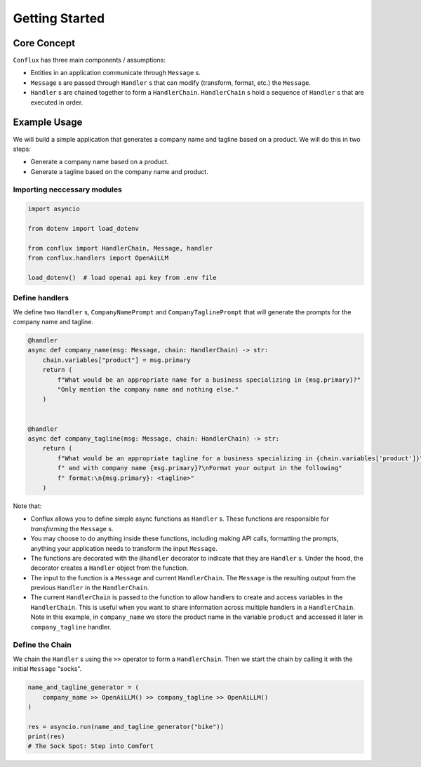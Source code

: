 
===============
Getting Started
===============

Core Concept
------------

.. mermaid::

    graph LR
        subgraph "HandlerChain"
            A[Handler 1] -->|Message| B[Handler 2]
            B -->|Message| C[Handler 3]
        end
        Input["Input (Message)"] --> A
        C --> Output["Output (Message)"]


``Conflux`` has three main components / assumptions:

- Entities in an application communicate through ``Message`` s.
- ``Message`` s are passed through ``Handler`` s that can modify (transform, format, etc.) the ``Message``.
- ``Handler`` s are chained together to form a ``HandlerChain``. ``HandlerChain`` s hold a sequence of ``Handler`` s that are executed in order.



Example Usage
-------------

We will build a simple application that generates a company name and tagline based on a product. We will do this in two steps:

- Generate a company name based on a product.
- Generate a tagline based on the company name and product.

Importing neccessary modules
~~~~~~~~~~~~~~~~~~~~~~~~~~~~
.. code-block:: python

    import asyncio

    from dotenv import load_dotenv

    from conflux import HandlerChain, Message, handler
    from conflux.handlers import OpenAiLLM

    load_dotenv()  # load openai api key from .env file

Define handlers
~~~~~~~~~~~~~~~
We define two ``Handler`` s, ``CompanyNamePrompt`` and ``CompanyTaglinePrompt`` that will generate the prompts for the company name and tagline.

.. code-block:: python

    @handler
    async def company_name(msg: Message, chain: HandlerChain) -> str:
        chain.variables["product"] = msg.primary
        return (
            f"What would be an appropriate name for a business specializing in {msg.primary}?"
            "Only mention the company name and nothing else."
        )


    @handler
    async def company_tagline(msg: Message, chain: HandlerChain) -> str:
        return (
            f"What would be an appropriate tagline for a business specializing in {chain.variables['product']}"
            f" and with company name {msg.primary}?\nFormat your output in the following"
            f" format:\n{msg.primary}: <tagline>"
        )

Note that:

- Conflux allows you to define simple async functions as ``Handler`` s. These functions are responsible for *transforming* the ``Message`` s.
- You may choose to do anything inside these functions, including making API calls, formatting the prompts, anything your application needs to transform the input ``Message``.
- The functions are decorated with the ``@handler`` decorator to indicate that they are ``Handler`` s. Under the hood, the decorator creates a ``Handler`` object from the function.
- The input to the function is a ``Message`` and current ``HandlerChain``. The ``Message`` is the resulting output from the previous ``Handler`` in the ``HandlerChain``.
- The current ``HandlerChain`` is passed to the function to allow handlers to create and access variables in the ``HandlerChain``. This is useful when you want to share information across multiple handlers in a ``HandlerChain``. Note in this example, in  ``company_name`` we store the product name in the variable ``product`` and accessed it later in ``company_tagline`` handler.

Define the Chain
~~~~~~~~~~~~~~~~

We chain the ``Handler`` s using the ``>>`` operator to form a ``HandlerChain``. Then we start the chain by calling it with the initial ``Message`` "socks".

.. code-block:: python

    name_and_tagline_generator = (
        company_name >> OpenAiLLM() >> company_tagline >> OpenAiLLM()
    )

    res = asyncio.run(name_and_tagline_generator("bike"))
    print(res)
    # The Sock Spot: Step into Comfort

